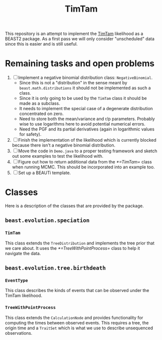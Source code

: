 #+title: TimTam

This repository is an attempt to implement the [[https://github.com/aezarebski/timtam][TimTam]] likelihood as a BEAST2
package. As a first pass we will only consider "unscheduled" data since this is
easier and is still useful.

* Remaining tasks and open problems

1. [ ] Implement a negative binomial distribution class: =NegativeBinomial=.
   - Since this is not a "distribution" in the sense meant by
     =beast.math.distributions= it should not be implemented as such a class.
   - Since it is only going to be used by the =TimTam= class it should be made
     as a subclass.
   - It needs to implement the special case of a degenerate distribution
     concentrated on zero.
   - Need to store both the mean/variance and r/p parameters. Probably wise to
     use logarithms here to avoid potential numerical errors.
   - Need the PGF and its partial derivatives (again in logarithmic values for
     safety).
2. [ ] Finish the implementation of the likelihood which is currently blocked
   because there isn't a negative binomial distribution.
3. [ ] Move the code in =Demo.java= to a proper testing framework and sketch out
   some examples to test the likelihood with.
4. [ ] Figure out how to return additional data from the [[*=TimTam=]] class when
   running MCMC. This should be incorporated into an example too.
5. [ ] Set up a BEAUTi template.

* Classes

Here is a description of the classes that are provided by the package.

** =beast.evolution.speciation=

*** =TimTam=

This class extends the =TreeDistribution= and implements the tree prior that we
care about. It uses the [[*=TreeWithPointProcess=]] class to help it navigate the
data.

** =beast.evolution.tree.birthdeath=

*** =EventType=

This class describes the kinds of events that can be observed under the TimTam
likelihood.

*** =TreeWithPointProcess=

This class extends the =CalculationNode= and provides functionality for
computing the times between observed events. This requires a tree, the origin
time and a =TraitSet= which is what we use to describe unsequenced observations.
